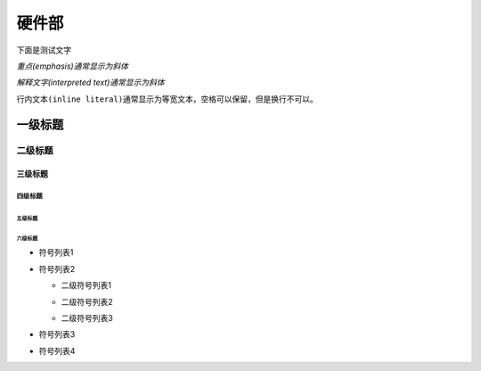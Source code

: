硬件部
=================

下面是测试文字

*重点(emphasis)通常显示为斜体*

`解释文字(interpreted text)通常显示为斜体`

``行内文本(inline literal)通常显示为等宽文本，空格可以保留，但是换行不可以。``




一级标题
^^^^^^^^
二级标题
---------
三级标题
>>>>>>>>>
四级标题
:::::::::
五级标题
'''''''''
六级标题
""""""""


- 符号列表1
- 符号列表2

  + 二级符号列表1

  - 二级符号列表2

  * 二级符号列表3

* 符号列表3

+ 符号列表4